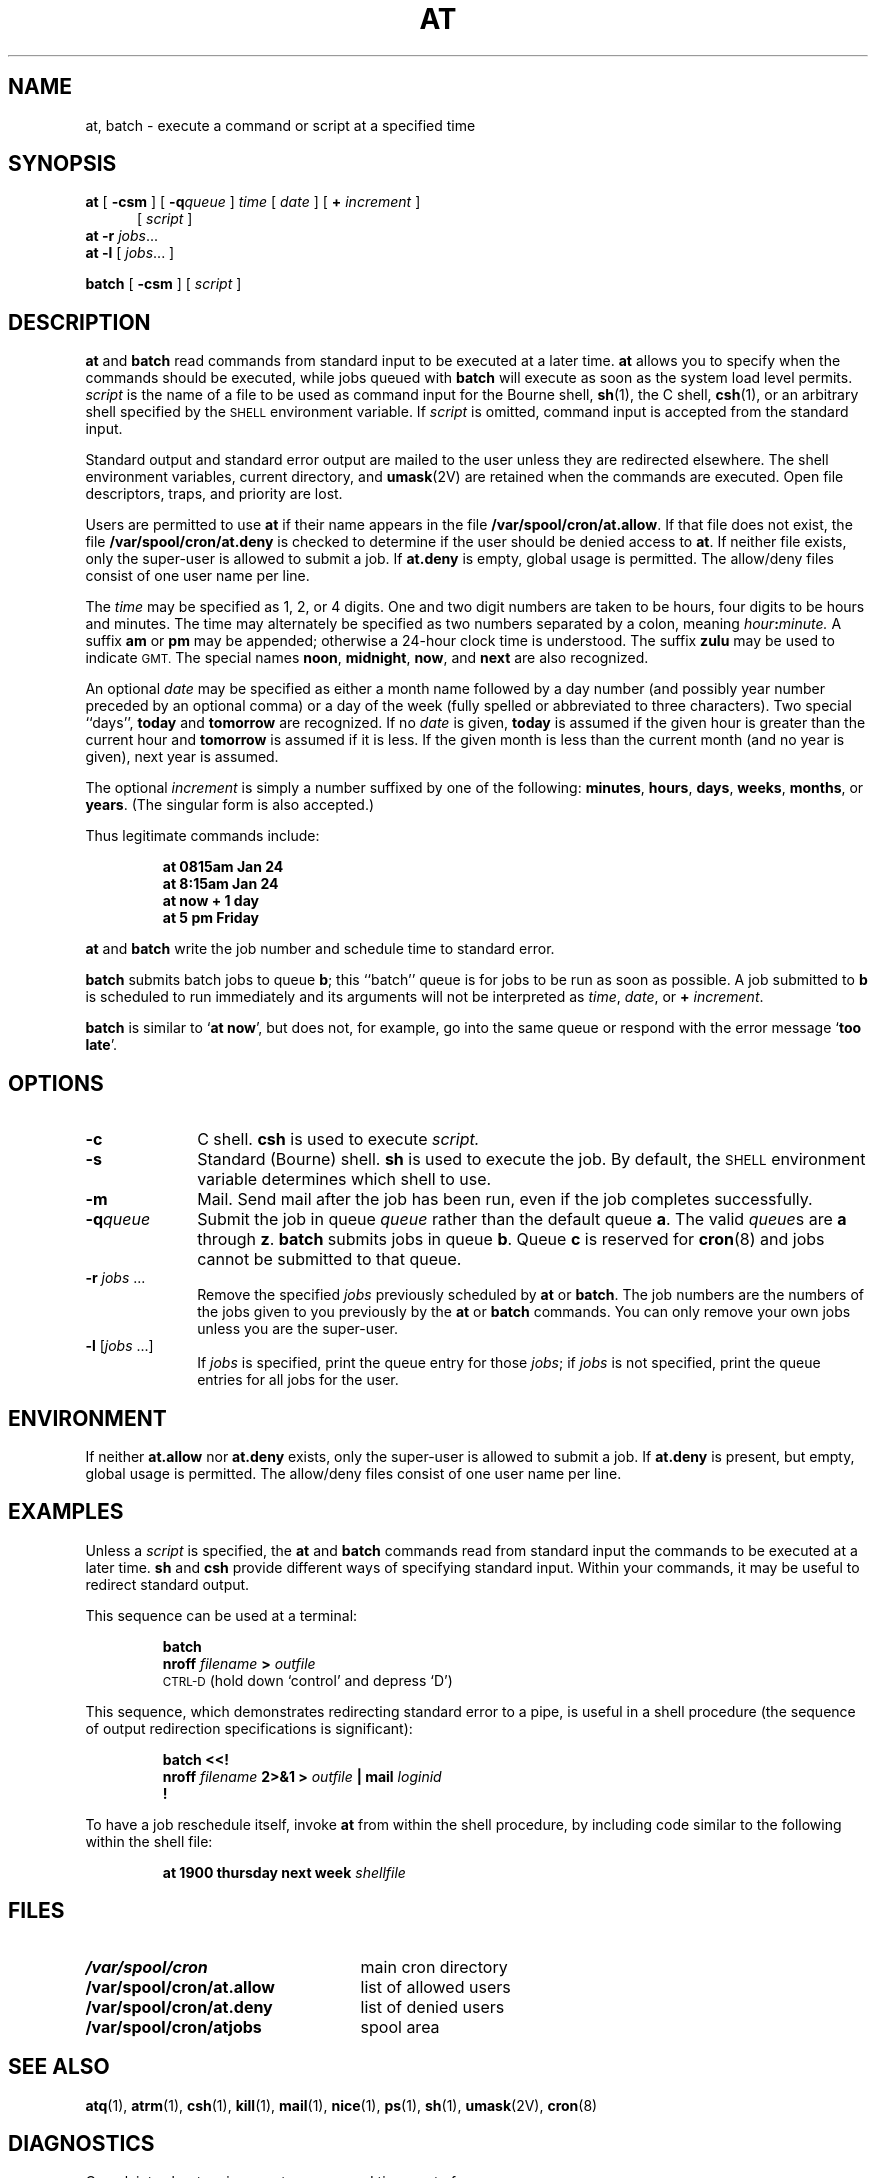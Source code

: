 .\" @(#)at.1 1.1 92/07/30 SMI; from UCB 4.3 and S5R3
.TH AT 1 "31 October 1988"
.SH NAME
at, batch \- execute a command or script at a specified time
.SH SYNOPSIS
.B at
.RB [ " \-csm " ]
[
.BI \-q queue
]
.I time
[
.I date
]
[
.B +
.I increment
]
.if n .in +0.5i
.RI [ " script " ]
.br
.in
.B at
.B \-r
.IR jobs ...
.br
.B at
.B \-l
[
.IR jobs ...
]
.LP
.B batch
.RB [ " \-csm " ] 
.RI [ " script " ]
.SH DESCRIPTION
.IX  at  ""  "\fLat\fP \(em do job at specified time"
.IX  "timed event services"  "at command"  ""  "\fLat\fP \(em do job at specified time"
.IX "delayed execution" "add job to queue \(em \fLat\fR"
.B at
and
.B batch
read commands from standard input to be
executed at a later time.
.B at
allows you to specify when the commands should be executed,
while jobs queued with
.B batch
will execute as soon as the
system load level permits.
.I script
is the name of a file to be used as command input for the 
Bourne shell, 
.BR sh (1),
the C shell,
.BR csh (1),
or an arbitrary shell specified by the
.SM SHELL
environment variable.
If
.I script
is omitted, command input is accepted from the standard input.
.LP
Standard output and standard error output are
mailed to the user unless they are redirected elsewhere.
The shell environment variables, current directory,
and
.BR umask (2V)
are retained when the commands are executed.
Open file descriptors, traps, and priority are lost.
.LP
Users are permitted to use
.B at
if their name appears in the file
.BR /var/spool/cron/at.allow .
If that file does not exist, the file
.B /var/spool/cron/at.deny
is checked to determine if the user
should be denied access to
.BR at .
If neither file exists, only the super-user is allowed to
submit a job.
If
.B at.deny
is empty, global usage is permitted.
The allow/deny files consist of one user name
per line.
.LP
The
.I time
may be specified as 1, 2, or 4 digits.
One and two digit numbers are taken to be hours,
four digits to be hours and minutes.
The time may alternately be specified as two numbers
separated by a colon, meaning
.IB hour : minute.
A suffix
.B am
or
.B pm
may be appended;
otherwise a 24-hour clock time is understood.
The suffix
.B zulu
may be used to indicate
.SM GMT.
The special names
.BR noon ,
.BR midnight ,
.BR now ,
and
.B next
are also recognized.
.LP
An optional
.I date
may be specified as either
a month name followed by a day number
(and possibly year number preceded by an optional comma) or
a day of the week (fully spelled or abbreviated to three characters).
Two special ``days'',
.B today
and
.B tomorrow
are recognized.
If no
.I date
is given,
.B today
is assumed if the given hour is greater than the current hour
and
.B tomorrow
is assumed if it is less.
If the given month is less than the current month (and no year is
given), next year is assumed.
.LP
The optional
.I increment
is simply
a number
suffixed by one of the following:
.BR minutes ,
.BR hours ,
.BR days ,
.BR weeks ,
.BR months ,
or
.BR years .
(The singular form is also accepted.)
.LP
Thus legitimate commands include:
.LP
.RS
.ft B
at 0815am Jan 24
.br
at 8:15am Jan 24
.br
at now + 1 day
.br
at 5 pm Friday
.ft R
.RE
.LP
.B at
and
.B batch
write the job number and schedule time to standard
error.
.LP
.B batch
submits batch jobs to queue
.BR b ;
this ``batch'' queue is for jobs to be run as soon
as possible.  A job submitted to
.B b
is scheduled to
run immediately and its arguments will not
be interpreted as
.IR time ,
.IR date ,
or
.B +
.IR increment .
.LP
.B batch
is similar to  
.RB ` "at now" ',
but does not, for example, go into the same queue
or respond with the error message
.RB ` "too late" '.
.SH OPTIONS
.TP 10
.B \-c
C shell.  
.BR csh 
is used to execute
.I script.
.TP
.B \-s
Standard (Bourne) shell.
.BR sh 
is used to execute the job.
By default,
the
.SM SHELL
environment variable determines which shell to use.
.TP 10
.B \-m
Mail.  Send mail after the job has been run, even if the job
completes successfully.
.TP
.BI \-q queue
Submit the job in queue
.I queue
rather than the default queue
.BR a .
The valid
.IR queue s
are
.B a
through
.BR z .
.B batch
submits jobs in queue
.BR b .
Queue
.B c
is reserved for
.BR cron (8)
and jobs cannot be submitted to that queue.
.TP
\fB\-r\fI jobs\fR .\|.\|.
Remove the specified
.I jobs
previously scheduled by
.B at
or
.BR batch .
The job numbers are the numbers of the jobs
given to you previously by the
.B at
or
.B batch
commands.
You can only remove your own jobs unless you are the super-user.
.TP
\fB\-l\fR [\fI\|jobs\fR .\|.\|.\|]
If
.I jobs
is specified, print the queue entry for those
.IR jobs ;
if
.I jobs
is not specified, print the queue entries for all jobs for the user.
.SH ENVIRONMENT
If neither
.B at.allow
nor
.B at.deny
exists, only the super-user is allowed to
submit a job.
If
.B at.deny
is present, but empty, global usage is permitted.
The allow/deny files consist of one user name
per line.
.SH EXAMPLES
Unless a
.I script
is specified, the
.B at
and
.B batch
commands read
from standard input the commands to be executed
at a later time.
.B sh
and
.B csh
provide different ways of specifying standard input.
Within your commands, it may be useful to redirect standard output.
.LP
This sequence can be used at a terminal:
.LP
.RS
.nf
.B batch
.BI nroff " filename " > " outfile "
\s-1CTRL-D\s0 (hold down `control' and depress `D')
.RE
.fi
.LP
This sequence, which demonstrates redirecting standard
error to a pipe, is useful in a shell procedure (the sequence of
output redirection specifications is significant):
.LP
.RS
.B batch <<!
.br
.BI "nroff " filename " 2>&1 > " outfile
.BI " |  mail " loginid
.br
.B !
.RE
.LP
To have a job reschedule itself, invoke
.B at
from within the
shell procedure, by including code similar
to the following within the shell file:
.IP
.BI "at 1900 thursday next week " shellfile
.LP
.SH FILES
.PD 0
.TP 25
.B /var/spool/cron
main cron directory
.TP
.B /var/spool/cron/at.allow
list of allowed users 
.TP
.B /var/spool/cron/at.deny
list of denied users 
.TP
.B /var/spool/cron/atjobs
spool area
.PD
.SH SEE ALSO
.BR atq (1),
.BR atrm (1),
.BR csh (1),
.BR kill (1),
.BR mail (1),
.BR nice (1),
.BR ps (1),
.BR sh (1),
.BR umask (2V),
.BR cron (8)
.SH DIAGNOSTICS
Complaints about various syntax errors and times out of range.
.SH BUGS
If the system crashes, mail stating that
the job was not completed is not sent to the user.
.LP
Shell interpreter specifiers (such as,
.BR !/bin/csh ) 
in the beginning of
.I script
are ignored.


